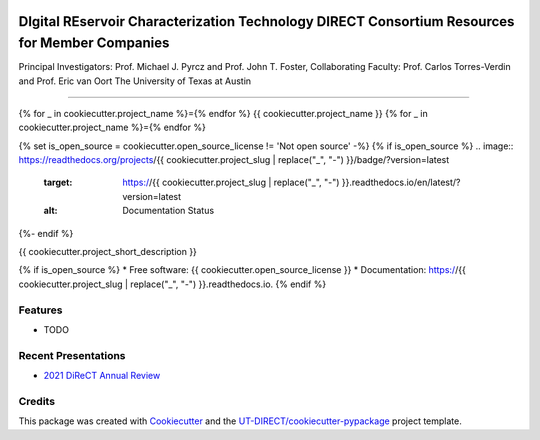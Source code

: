 .. image:: docs/images/DIRECT_LOGO.jpeg

DIgital REservoir Characterization Technology DIRECT Consortium Resources for Member Companies
==============================================================================================

Principal Investigators: Prof. Michael J. Pyrcz and Prof. John T. Foster, Collaborating Faculty: Prof. Carlos Torres-Verdin and Prof. Eric van Oort
The University of Texas at Austin

----

{% for _ in cookiecutter.project_name %}={% endfor %}
{{ cookiecutter.project_name }}
{% for _ in cookiecutter.project_name %}={% endfor %}

.. image:: https://github.com/UT-DIRECT/{{ cookiecutter.project_slug }}/actions/workflows/main.yml/badge.svg
        :target: https://github.com/UT-DIRECT/{{ cookiecutter.project_slug }}/actions

{% set is_open_source = cookiecutter.open_source_license != 'Not open source' -%}
{% if is_open_source %}
.. image:: https://readthedocs.org/projects/{{ cookiecutter.project_slug | replace("_", "-") }}/badge/?version=latest
        :target: https://{{ cookiecutter.project_slug | replace("_", "-") }}.readthedocs.io/en/latest/?version=latest
        :alt: Documentation Status
{%- endif %}


{{ cookiecutter.project_short_description }}

{% if is_open_source %}
* Free software: {{ cookiecutter.open_source_license }}
* Documentation: https://{{ cookiecutter.project_slug | replace("_", "-") }}.readthedocs.io.
{% endif %}

Features
--------

* TODO

Recent Presentations
--------

* `2021 DiReCT Annual Review`_

.. _`2021 DiReCT Annual Review`:
   https://github.com/UT-DIRECT/2021-Annual-Review-Presentations/presentations/{{ cookiecutter.project_slug }}.pdf


Credits
-------

This package was created with Cookiecutter_ and the `UT-DIRECT/cookiecutter-pypackage`_ project template.

.. _Cookiecutter: https://github.com/audreyr/cookiecutter
.. _`UT-DIRECT/cookiecutter-pypackage`: https://github.com/UT-DIRECT/cookiecutter-pypackage
